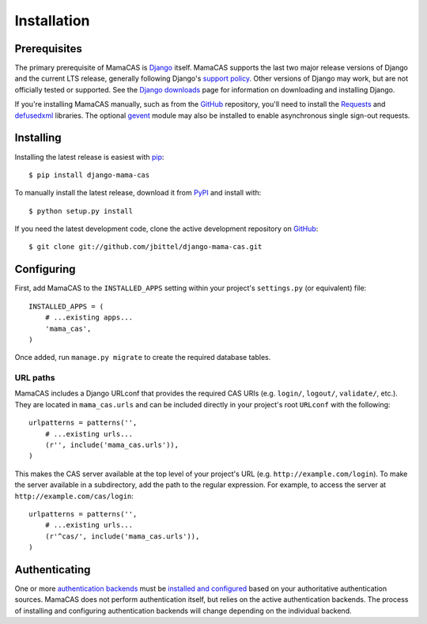 .. _installation:

Installation
============

Prerequisites
-------------

The primary prerequisite of MamaCAS is `Django`_ itself. MamaCAS supports the
last two major release versions of Django and the current LTS release,
generally following Django's `support policy`_. Other versions of Django may
work, but are not officially tested or supported. See the `Django downloads`_
page for information on downloading and installing Django.

If you're installing MamaCAS manually, such as from the `GitHub`_ repository,
you'll need to install the `Requests`_ and `defusedxml`_ libraries. The
optional `gevent`_ module may also be installed to enable asynchronous
single sign-out requests.

Installing
----------

Installing the latest release is easiest with `pip`_::

   $ pip install django-mama-cas

To manually install the latest release, download it from `PyPI`_ and install
with::

   $ python setup.py install

If you need the latest development code, clone the active development
repository on `GitHub`_::

   $ git clone git://github.com/jbittel/django-mama-cas.git

Configuring
-----------

First, add MamaCAS to the ``INSTALLED_APPS`` setting within your project's
``settings.py`` (or equivalent) file::

   INSTALLED_APPS = (
       # ...existing apps...
       'mama_cas',
   )

Once added, run ``manage.py migrate`` to create the required database tables.

URL paths
~~~~~~~~~

MamaCAS includes a Django URLconf that provides the required CAS URIs (e.g.
``login/``, ``logout/``, ``validate/``, etc.). They are located in
``mama_cas.urls`` and can be included directly in your project's root
``URLconf`` with the following::

   urlpatterns = patterns('',
       # ...existing urls...
       (r'', include('mama_cas.urls')),
   )

This makes the CAS server available at the top level of your project's
URL (e.g. ``http://example.com/login``). To make the server available in a
subdirectory, add the path to the regular expression. For example, to access
the server at ``http://example.com/cas/login``::

   urlpatterns = patterns('',
       # ...existing urls...
       (r'^cas/', include('mama_cas.urls')),
   )

Authenticating
--------------

One or more `authentication backends`_ must be `installed and configured`_
based on your authoritative authentication sources. MamaCAS does not
perform authentication itself, but relies on the active authentication
backends. The process of installing and configuring authentication backends
will change depending on the individual backend.

.. seealso::

   * Django `user authentication documentation`_
   * `Authentication packages`_ for Django

.. _Django: http://www.djangoproject.com/
.. _support policy: https://docs.djangoproject.com/en/dev/internals/release-process/
.. _Django downloads: https://www.djangoproject.com/download/
.. _Requests: http://python-requests.org/
.. _defusedxml: https://bitbucket.org/tiran/defusedxml
.. _gevent: http://www.gevent.org/
.. _pip: https://pip.pypa.io/
.. _PyPI: https://pypi.python.org/pypi/django-mama-cas/
.. _GitHub: https://github.com/jbittel/django-mama-cas
.. _tarball: https://github.com/jbittel/django-mama-cas/tarball/master
.. _authentication backends: http://pypi.python.org/pypi?:action=browse&c=475&c=523
.. _installed and configured: https://docs.djangoproject.com/en/dev/topics/auth/customizing/#specifying-authentication-backends
.. _user authentication documentation: https://docs.djangoproject.com/en/dev/topics/auth/
.. _Authentication packages: http://www.djangopackages.com/grids/g/authentication/
